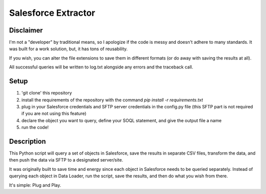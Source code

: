 Salesforce Extractor 
=======

Disclaimer
-----------
I'm not a "developer" by traditional means, so I apologize if the code is messy and doesn't adhere to many standards. 
It was built for a work solution, but, it has tons of reusability. 

If you wish, you can alter the file extensions to save them in different formats (or do away with saving the results at all).

All successful queries will be written to log.txt alongside any errors and the traceback call.

Setup
-----

1. 'git clone' this repository
2. install the requirements of the repository with the command `pip install -r requirements.txt`
3. plug in your Salesforce credentials and SFTP server credentials in the config.py file (this SFTP part is not required if you are not using this feature)
4. declare the object you want to query, define your SOQL statement, and give the output file a name
5. run the code!

Description
-----------

This Python script will query a set of objects in Salesforce, save the results in separate CSV files, transform the data, and then push the data via SFTP to a designated server/site.

It was originally built to save time and energy since each object in Salesforce needs to be queried separately. Instead of querying each object in Data Loader, run the script, save the results, and then do what you wish from there. 

It's simple: Plug and Play.